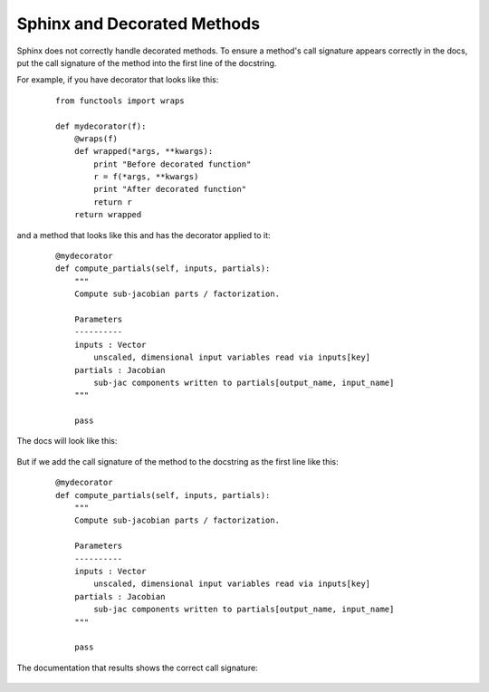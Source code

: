 .. _`sphinx_decorators`:

****************************
Sphinx and Decorated Methods
****************************

Sphinx does not correctly handle decorated methods. To ensure a method's
call signature appears correctly in the docs, put the call signature of the method
into the first line of the docstring.

For example, if you have decorator that looks like this:

   ::

    from functools import wraps

    def mydecorator(f):
        @wraps(f)
        def wrapped(*args, **kwargs):
            print "Before decorated function"
            r = f(*args, **kwargs)
            print "After decorated function"
            return r
        return wrapped

and a method that looks like this and has the decorator applied to it:

   ::

    @mydecorator
    def compute_partials(self, inputs, partials):
        """
        Compute sub-jacobian parts / factorization.

        Parameters
        ----------
        inputs : Vector
            unscaled, dimensional input variables read via inputs[key]
        partials : Jacobian
            sub-jac components written to partials[output_name, input_name]
        """

        pass

The docs will look like this:

.. figure:: images/decorated_method_incorrect_docs.png
   :alt: The Sphinx generated documentation for a method that is decorated but nothing fixing
        the problem in the docstring.


But if we add the call signature of the method to the docstring as the first line like this:

   ::

    @mydecorator
    def compute_partials(self, inputs, partials):
        """
        Compute sub-jacobian parts / factorization.

        Parameters
        ----------
        inputs : Vector
            unscaled, dimensional input variables read via inputs[key]
        partials : Jacobian
            sub-jac components written to partials[output_name, input_name]
        """

        pass


The documentation that results shows the correct call signature:


.. figure:: images/decorated_method_correct_docs.png
   :alt: The Sphinx generated documentation for a method that is decorated and has the correct c
         all string in the docstring.
